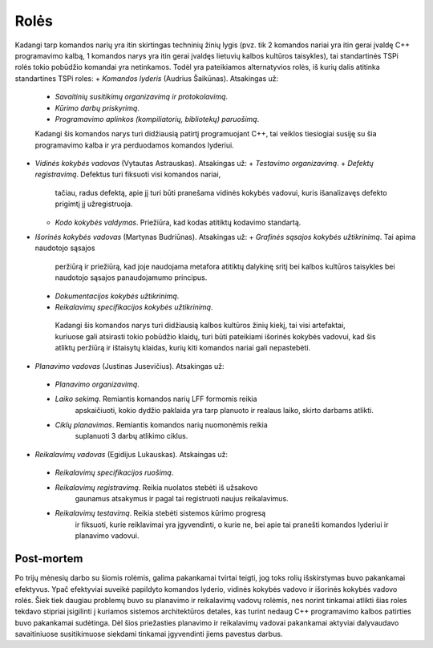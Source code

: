 Rolės
=====

Kadangi tarp komandos narių yra itin skirtingas techninių žinių lygis 
(pvz. tik 2 komandos nariai yra itin gerai įvaldę C++ programavimo kalbą,
1 komandos narys yra itin gerai įvaldęs lietuvių kalbos kultūros taisykles),
tai standartinės TSPi rolės tokio pobūdžio komandai yra netinkamos.
Todėl yra pateikiamos alternatyvios rolės, iš kurių dalis atitinka
standartines TSPi roles:
+   *Komandos lyderis* (Audrius Šaikūnas). Atsakingas už:
    +   *Savaitinių susitikimų organizavimą ir protokolavimą*.
    +   *Kūrimo darbų priskyrimą*.
    +   *Programavimo aplinkos (kompiliatorių, bibliotekų) paruošimą*.
    Kadangi šis komandos narys turi didžiausią patirtį programuojant C++,
    tai veiklos tiesiogiai susiję su šia programavimo kalba ir yra perduodamos
    komandos lyderiui.

+   *Vidinės kokybės vadovas* (Vytautas Astrauskas). Atsakingas už:
    +   *Testavimo organizavimą*. 
    +   *Defektų registravimą*. Defektus turi fiksuoti visi komandos nariai,
    	tačiau, radus defektą, apie jį turi būti pranešama vidinės kokybės vadovui,
    	kuris išanalizavęs defekto prigimtį jį užregistruoja.
    +	  *Kodo kokybės valdymas*. Priežiūra, kad kodas atitiktų kodavimo standartą.

+	  *Išorinės kokybės vadovas* (Martynas Budriūnas). Atsakingas už:
 	  +   *Grafinės sąsajos kokybės užtikrinimą*. Tai apima naudotojo sąsajos
		    peržiūrą ir priežiūrą, kad joje naudojama metafora atitiktų dalykinę
		    sritį bei kalbos kultūros taisykles bei naudotojo sąsajos panaudojamumo
		    principus.
    +   *Dokumentacijos kokybės užtikrinimą*. 
    +	  *Reikalavimų specifikacijos kokybės užtikrinimą*.
	Kadangi šis komandos narys turi didžiausią kalbos kultūros žinių kiekį,
	tai visi artefaktai, kuriuose gali atsirasti tokio pobūdžio klaidų,
	turi būti pateikiami išorinės kokybės vadovui, kad šis atliktų peržiūrą
	ir ištaisytų klaidas, kurių kiti komandos nariai gali nepastebėti.

+	  *Planavimo vadovas* (Justinas Jusevičius). Atsakingas už:
    +	  *Planavimo organizavimą*.
    +	  *Laiko sekimą*. Remiantis komandos narių LFF formomis reikia
		apskaičiuoti, kokio dydžio paklaida yra tarp planuoto ir
		realaus laiko, skirto darbams atlikti.
    +	  *Ciklų planavimas*. Remiantis komandos narių nuomonėmis reikia
		suplanuoti 3 darbų atlikimo ciklus.

+	  *Reikalavimų vadovas* (Egidijus Lukauskas). Atskaingas už:
    +	  *Reikalavimų specifikacijos ruošimą*.
    +	  *Reikalavimų registravimą*. Reikia nuolatos stebėti iš užsakovo
		gaunamus atsakymus ir pagal tai registruoti naujus reikalavimus.
    +	  *Reikalavimų testavimą*. Reikia stebėti sistemos kūrimo progresą
		ir fiksuoti, kurie reiklavimai yra įgyvendinti, o kurie ne, bei
		apie tai pranešti komandos lyderiui ir planavimo vadovui.

Post-mortem
-----------

Po trijų mėnesių darbo su šiomis rolėmis, galima pakankamai tvirtai teigti,
jog toks rolių išskirstymas buvo pakankamai efektyvus. Ypač efektyviai suveikė
papildyto komandos lyderio, vidinės kokybės vadovo ir išorinės kokybės vadovo
rolės. Šiek tiek daugiau problemų buvo su planavimo ir reikalavimų vadovų rolėmis,
nes norint tinkamai atlikti šias roles tekdavo stipriai įsigilinti į 
kuriamos sistemos architektūros detales, kas turint nedaug C++ programavimo
kalbos patirties buvo pakankamai sudėtinga. Dėl šios priežasties planavimo
ir reikalavimų vadovai pakankamai aktyviai dalyvaudavo savaitiniuose susitikimuose
siekdami tinkamai įgyvendinti jiems pavestus darbus.
